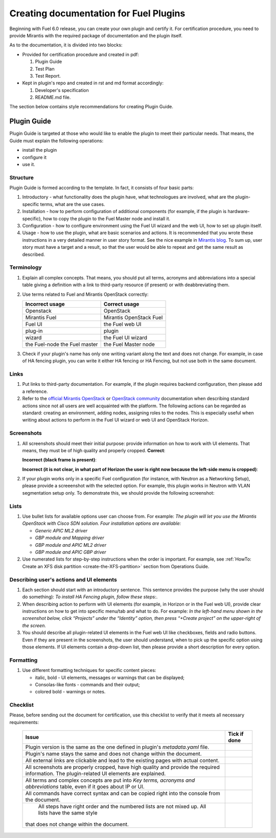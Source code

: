 .. _style-notes-fuel-plugins:

Creating documentation for Fuel Plugins
=======================================

Beginning with Fuel 6.0 release, you can create your own plugin
and certify it.
For certification procedure, you need to provide Mirantis
with the required package of documentation and the plugin itself.

As to the documentation, it is divided into two blocks:

* Provided for certification procedure and created in pdf:

  #. Plugin Guide

  #. Test Plan

  #. Test Report.

* Kept in plugin's repo and created in rst and md format accordingly:

  #. Developer's specification

  #. README.md file.

The section below contains style recommendations for creating Plugin Guide.

Plugin Guide
------------

Plugin Guide is targeted at those who would like to
enable the plugin to meet their particular needs.
That means, the Guide must explain the following operations:

* install the plugin

* configure it

* use it.

Structure
+++++++++

Plugin Guide is formed according to the template.
In fact, it consists of four basic parts:

#. Introductory - what functionality does the plugin have,
   what technologues are involved, what are the plugin-specific
   terms, what are the use cases.

#. Installation - how to perform configuration of additional components (for example,
   if the plugin is hardware-specific), how to copy the plugin to the Fuel Master node
   and install it.

#. Configuration - how to configure environment using the Fuel UI wizard and the web UI,
   how to set up plugin itself.

#. Usage - how to use the plugin, what are basic scenarios and actions. It is
   recommended that you wrote these instructions in a very detailed manner
   in user story format. See the nice example in
   `Mirantis blog <https://www.mirantis.com/blog/mirantis-openstack-express-vpn-service-vpnaas-step-step/>`_. To sum up, user story must have a target and a result,
   so that the user would be able to repeat and get the same result
   as described.


Terminology
+++++++++++

#. Explain all complex concepts.
   That means, you should put all terms, acronyms and abbreviations
   into a special table giving a definition with a link to
   third-party resource (if present) or with deabbreviating them.

#. Use terms related to Fuel and Mirantis OpenStack correctly:

   +-------------------+----------------------+
   |  Incorrect usage  |  Correct usage       |
   +===================+======================+
   | Openstack         | OpenStack            |
   +-------------------+----------------------+
   | Mirantis Fuel     | Mirantis OpenStack   |
   |                   | Fuel                 |
   +-------------------+----------------------+
   | Fuel UI           | the Fuel web UI      |
   +-------------------+----------------------+
   | plug-in           | plugin               |
   +-------------------+----------------------+
   | wizard            | the Fuel UI wizard   |
   +-------------------+----------------------+
   | the Fuel-node     | the Fuel Master node |
   | the Fuel master   |                      |
   +-------------------+----------------------+


#. Check if your plugin's name has only
   one writing variant along the text and does not change. For example,
   in case of HA fencing plugin, you can write it either HA fencing or
   HA Fencing, but not use both in the same document.

Links
+++++

#. Put links to third-party documentation.
   For example, if the plugin requires backend configuration,
   then please add a reference.

#. Refer to the
   `official Mirantis OpenStack <http://docs.mirantis.com/openstack/fuel/master/>`_
   or `OpenStack community <http://docs.openstack.org>`_
   documentation when describing standard actions since
   not all users are well acquainted with the platform.
   The following actions can be regarded as standard:
   creating an environment, adding nodes, assigning roles to
   the nodes. This is especially useful when writing about
   actions to perform in the Fuel UI wizard or web UI
   and OpenStack Horizon.

Screenshots
+++++++++++

#. All screenshots should meet their initial purpose:
   provide information on how to work with UI elements.
   That means, they must be of high quality and properly cropped.
   **Correct**:

   .. image:: /_images/user_screen_shots/deploy_env.png

   **Incorrect (black frame is present)**:

   .. image:: /_images/user_screen_shots/style-crop-screen-bad.png

   **Incorrect (it is not clear, in what part of Horizon the user is right now
   because the left-side menu is cropped)**:

   .. image:: /_images/user_screen_shots/style-crop-screen-bad2.png

#. If your plugin works only in a specific Fuel configuration
   (for instance, with Neutron as a Networking Setup), please
   provide a screeenshot with the selected option. For example,
   this plugin works in Neutron with VLAN segmentation setup only.
   To demonstrate this, we should provide the following screenshot:

   .. image:: /_images/user_screen_shots/network-services.png

Lists
+++++

#. Use bullet lists for available options
   user can choose from. For example:
   *The plugin will let you use the Mirantis OpenStack with Cisco SDN solution.
   Four installation options are available:*

   * *Generic APIC ML2 driver*
   * *GBP module and Mapping driver*
   * *GBP module and APIC ML2 driver*
   * *GBP module and APIC GBP driver*

#. Use numerated lists for step-by-step instructions when
   the order is important.
   For example, see
   :ref:`HowTo: Create an XFS disk partition <create-the-XFS-partition>` section
   from Operations Guide.

Describing user's actions and UI elements
+++++++++++++++++++++++++++++++++++++++++

#. Each section should start with an introductory sentence.
   This sentence provides the purpose (why the user should do something):
   *To install HA Fencing plugin, follow these steps:*.

#. When describing action to perform with UI elements
   (for example, in Horizon or in the Fuel web UI), provide
   clear instructions on how to get into specific menu/tab
   and what to do. For example:
   *In the left-hand menu shown in the screenshot below,
   click “Projects” under the “Identity” option, then press “+Create project”
   on the upper-right of the screen.*

#. You should describe all plugin-related UI elements in the Fuel
   web UI like checkboxes, fields and radio buttons. Even if they
   are present in the screenshots, the user should understand,
   when to pick up the specific option using those elements.
   If UI elements contain a drop-down list, then please
   provide a short description for every option.


Formatting
++++++++++

#. Use different formatting techniques for specific content pieces:

   * italic, bold - UI elements, messages or warnings that can be displayed;

   * Consolas-like fonts - commands and their output;

   * colored bold - warnings or notes.

Checklist
+++++++++

Please, before sending out the document
for certification,
use this checklist to verify that it
meets all necessary requirements:

 +-----------------------------------------------------+-------------------+
 |Issue                                                | Tick if done      |
 +=====================================================+===================+
 | Plugin version is the same as the one               |                   |
 | defined in plugin's *metadata.yaml* file.           |                   |
 +-----------------------------------------------------+-------------------+
 | Plugin's name stays the same and does not           |                   |
 | change within the document.                         |                   |
 +-----------------------------------------------------+-------------------+
 | All external links are clickable and                |                   |
 | lead to the existing pages with actual content.     |                   |
 +-----------------------------------------------------+-------------------+
 | All screenshots are properly cropped, have high     |                   |
 | quality and provide the required information. The   |                   |
 | plugin-related UI elements are explained.           |                   |
 +-----------------------------------------------------+-------------------+
 | All terms and complex concepts are put into         |                   |
 | *Key terms, acronyms and abbreviations* table,      |                   |
 | even if it goes about IP or UI.                     |                   |
 +-----------------------------------------------------+-------------------+
 | All commands have correct syntax and can be copied  |                   |
 | right into the console from the document.           |                   |
 +-----------------------------------------------------+-------------------+
 | All steps have right order and the numbered lists   |                   |
 | are not mixed up. All lists have the same style     |                   |
 |that does not change within the document.            |                   |
 +-----------------------------------------------------+-------------------+




